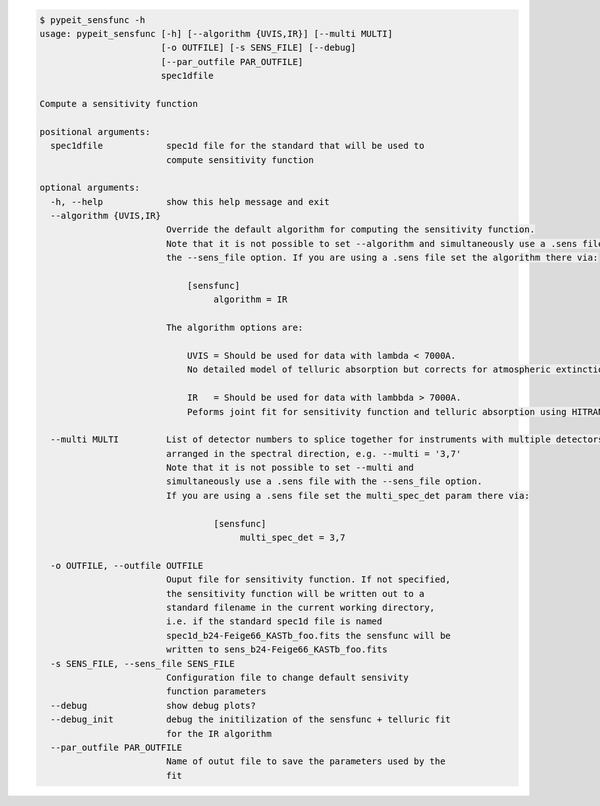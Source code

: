 .. code-block:: console

    $ pypeit_sensfunc -h
    usage: pypeit_sensfunc [-h] [--algorithm {UVIS,IR}] [--multi MULTI]
                           [-o OUTFILE] [-s SENS_FILE] [--debug]
                           [--par_outfile PAR_OUTFILE]
                           spec1dfile
    
    Compute a sensitivity function
    
    positional arguments:
      spec1dfile            spec1d file for the standard that will be used to
                            compute sensitivity function
    
    optional arguments:
      -h, --help            show this help message and exit
      --algorithm {UVIS,IR}
                            Override the default algorithm for computing the sensitivity function. 
                            Note that it is not possible to set --algorithm and simultaneously use a .sens file with
                            the --sens_file option. If you are using a .sens file set the algorithm there via:
                            
                                [sensfunc]
                                     algorithm = IR
                            
                            The algorithm options are:
                            
                                UVIS = Should be used for data with lambda < 7000A.
                                No detailed model of telluric absorption but corrects for atmospheric extinction.
                            
                                IR   = Should be used for data with lambbda > 7000A.
                                Peforms joint fit for sensitivity function and telluric absorption using HITRAN models.
                            
      --multi MULTI         List of detector numbers to splice together for instruments with multiple detectors
                            arranged in the spectral direction, e.g. --multi = '3,7'
                            Note that it is not possible to set --multi and 
                            simultaneously use a .sens file with the --sens_file option.
                            If you are using a .sens file set the multi_spec_det param there via:
                            
                                     [sensfunc]
                                          multi_spec_det = 3,7
                            
      -o OUTFILE, --outfile OUTFILE
                            Ouput file for sensitivity function. If not specified,
                            the sensitivity function will be written out to a
                            standard filename in the current working directory,
                            i.e. if the standard spec1d file is named
                            spec1d_b24-Feige66_KASTb_foo.fits the sensfunc will be
                            written to sens_b24-Feige66_KASTb_foo.fits
      -s SENS_FILE, --sens_file SENS_FILE
                            Configuration file to change default sensivity
                            function parameters
      --debug               show debug plots?
      --debug_init          debug the initilization of the sensfunc + telluric fit
                            for the IR algorithm
      --par_outfile PAR_OUTFILE
                            Name of outut file to save the parameters used by the
                            fit
    